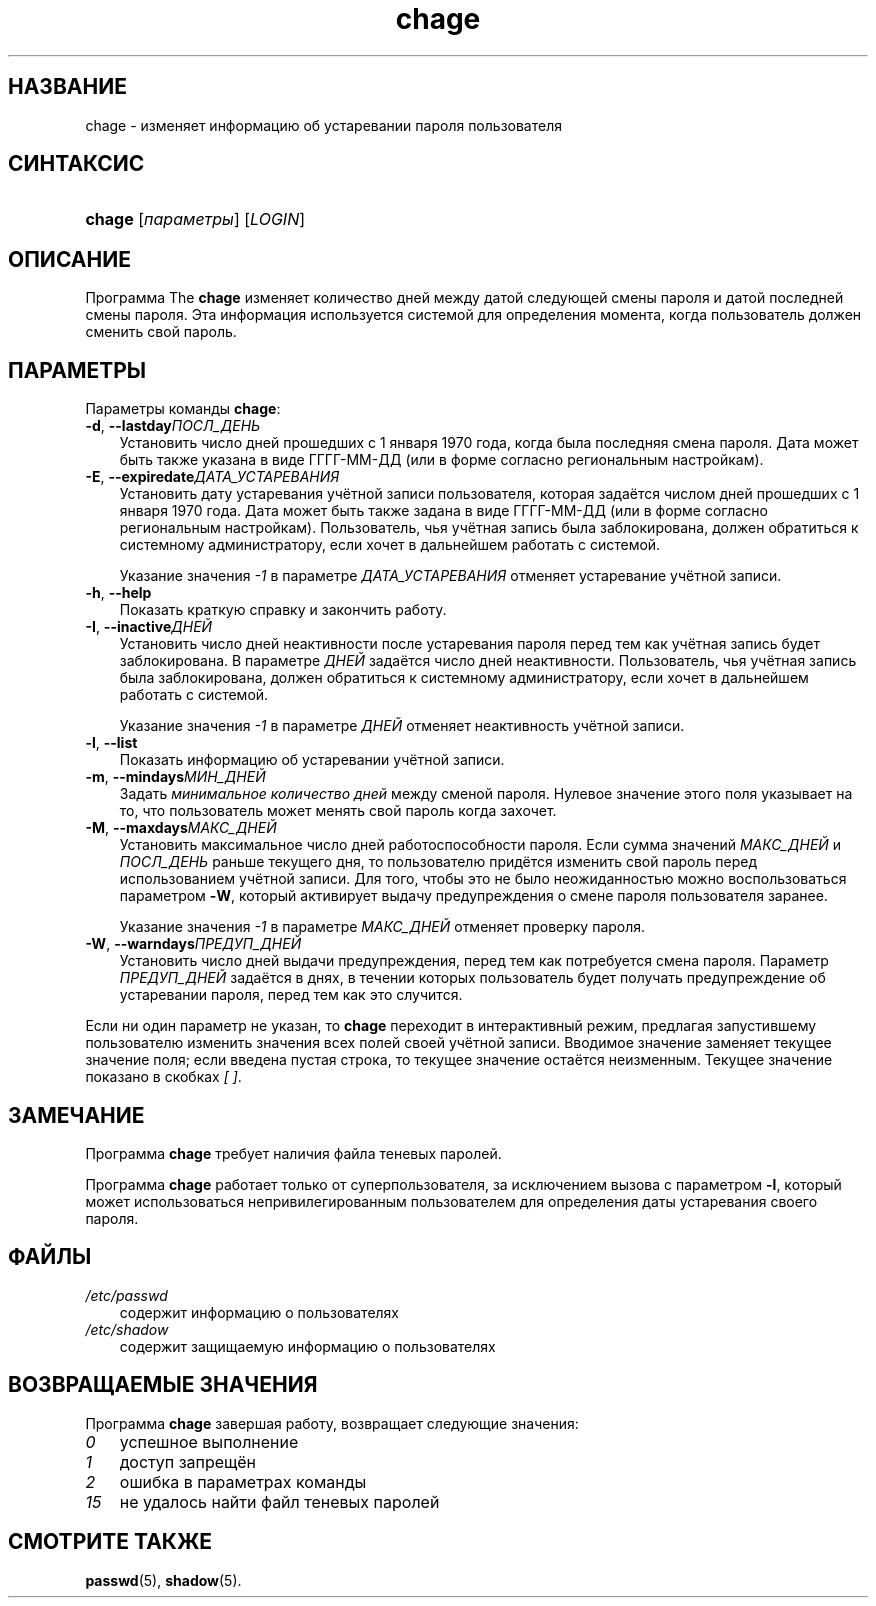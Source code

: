 .\"     Title: chage
.\"    Author: 
.\" Generator: DocBook XSL Stylesheets v1.70.1 <http://docbook.sf.net/>
.\"      Date: 07/11/2006
.\"    Manual: Пользовательские команды
.\"    Source: Пользовательские команды
.\"
.TH "chage" "1" "07/11/2006" "Пользовательские команды" "Пользовательские команды"
.\" disable hyphenation
.nh
.\" disable justification (adjust text to left margin only)
.ad l
.SH "НАЗВАНИЕ"
chage \- изменяет информацию об устаревании пароля пользователя
.SH "СИНТАКСИС"
.HP 6
\fBchage\fR [\fIпараметры\fR] [\fILOGIN\fR]
.SH "ОПИСАНИЕ"
.PP
Программа The
\fBchage\fR
изменяет количество дней между датой следующей смены пароля и датой последней смены пароля. Эта информация используется системой для определения момента, когда пользователь должен сменить свой пароль.
.SH "ПАРАМЕТРЫ"
.PP
Параметры команды
\fBchage\fR:
.TP 3n
\fB\-d\fR, \fB\-\-lastday\fR\fIПОСЛ_ДЕНЬ\fR
Установить число дней прошедших с 1 января 1970 года, когда была последняя смена пароля. Дата может быть также указана в виде ГГГГ\-ММ\-ДД (или в форме согласно региональным настройкам).
.TP 3n
\fB\-E\fR, \fB\-\-expiredate\fR\fIДАТА_УСТАРЕВАНИЯ\fR
Установить дату устаревания учётной записи пользователя, которая задаётся числом дней прошедших с 1 января 1970 года. Дата может быть также задана в виде ГГГГ\-ММ\-ДД (или в форме согласно региональным настройкам). Пользователь, чья учётная запись была заблокирована, должен обратиться к системному администратору, если хочет в дальнейшем работать с системой.
.sp
Указание значения
\fI\-1\fR
в параметре
\fIДАТА_УСТАРЕВАНИЯ\fR
отменяет устаревание учётной записи.
.TP 3n
\fB\-h\fR, \fB\-\-help\fR
Показать краткую справку и закончить работу.
.TP 3n
\fB\-I\fR, \fB\-\-inactive\fR\fIДНЕЙ\fR
Установить число дней неактивности после устаревания пароля перед тем как учётная запись будет заблокирована. В параметре
\fIДНЕЙ\fR
задаётся число дней неактивности. Пользователь, чья учётная запись была заблокирована, должен обратиться к системному администратору, если хочет в дальнейшем работать с системой.
.sp
Указание значения
\fI\-1\fR
в параметре
\fIДНЕЙ\fR
отменяет неактивность учётной записи.
.TP 3n
\fB\-l\fR, \fB\-\-list\fR
Показать информацию об устаревании учётной записи.
.TP 3n
\fB\-m\fR, \fB\-\-mindays\fR\fIМИН_ДНЕЙ\fR
Задать
\fIминимальное количество дней\fR
между сменой пароля. Нулевое значение этого поля указывает на то, что пользователь может менять свой пароль когда захочет.
.TP 3n
\fB\-M\fR, \fB\-\-maxdays\fR\fIМАКС_ДНЕЙ\fR
Установить максимальное число дней работоспособности пароля. Если сумма значений
\fIМАКС_ДНЕЙ\fR
и
\fIПОСЛ_ДЕНЬ\fR
раньше текущего дня, то пользователю придётся изменить свой пароль перед использованием учётной записи. Для того, чтобы это не было неожиданностью можно воспользоваться параметром
\fB\-W\fR, который активирует выдачу предупреждения о смене пароля пользователя заранее.
.sp
Указание значения
\fI\-1\fR
в параметре
\fIМАКС_ДНЕЙ\fR
отменяет проверку пароля.
.TP 3n
\fB\-W\fR, \fB\-\-warndays\fR\fIПРЕДУП_ДНЕЙ\fR
Установить число дней выдачи предупреждения, перед тем как потребуется смена пароля. Параметр
\fIПРЕДУП_ДНЕЙ\fR
задаётся в днях, в течении которых пользователь будет получать предупреждение об устаревании пароля, перед тем как это случится.
.PP
Если ни один параметр не указан, то
\fBchage\fR
переходит в интерактивный режим, предлагая запустившему пользователю изменить значения всех полей своей учётной записи. Вводимое значение заменяет текущее значение поля; если введена пустая строка, то текущее значение остаётся неизменным. Текущее значение показано в скобках
\fI[ ]\fR.
.SH "ЗАМЕЧАНИЕ"
.PP
Программа
\fBchage\fR
требует наличия файла теневых паролей.
.PP
Программа
\fBchage\fR
работает только от суперпользователя, за исключением вызова с параметром
\fB\-l\fR, который может использоваться непривилегированным пользователем для определения даты устаревания своего пароля.
.SH "ФАЙЛЫ"
.TP 3n
\fI/etc/passwd\fR
содержит информацию о пользователях
.TP 3n
\fI/etc/shadow\fR
содержит защищаемую информацию о пользователях
.SH "ВОЗВРАЩАЕМЫЕ ЗНАЧЕНИЯ"
.PP
Программа
\fBchage\fR
завершая работу, возвращает следующие значения:
.TP 3n
\fI0\fR
успешное выполнение
.TP 3n
\fI1\fR
доступ запрещён
.TP 3n
\fI2\fR
ошибка в параметрах команды
.TP 3n
\fI15\fR
не удалось найти файл теневых паролей
.SH "СМОТРИТЕ ТАКЖЕ"
.PP
\fBpasswd\fR(5),
\fBshadow\fR(5).
